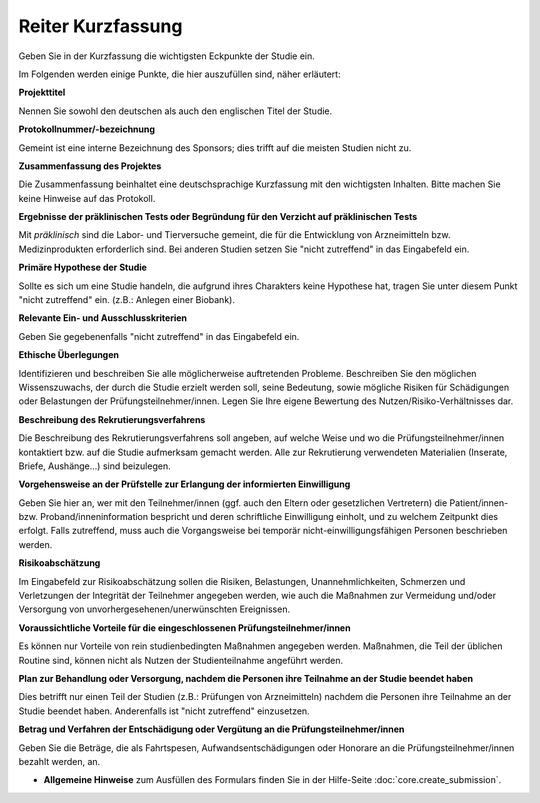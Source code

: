 ==================
Reiter Kurzfassung
==================

Geben Sie in der Kurzfassung die wichtigsten Eckpunkte der Studie ein.

Im Folgenden werden einige Punkte, die hier auszufüllen sind, näher erläutert:

**Projekttitel**

Nennen Sie sowohl den deutschen als auch den englischen Titel der Studie.

**Protokollnummer/-bezeichnung**

Gemeint ist eine interne Bezeichnung des Sponsors; dies trifft auf die meisten Studien nicht zu.

**Zusammenfassung des Projektes**

Die Zusammenfassung beinhaltet eine deutschsprachige Kurzfassung mit den wichtigsten Inhalten. Bitte machen Sie keine Hinweise auf das Protokoll.

**Ergebnisse der präklinischen Tests oder Begründung für den Verzicht auf präklinischen Tests**

Mit *präklinisch* sind die Labor- und Tierversuche gemeint, die für die Entwicklung von Arzneimitteln bzw. Medizinprodukten erforderlich sind. Bei anderen Studien setzen Sie "nicht zutreffend" in das Eingabefeld ein.

**Primäre Hypothese der Studie**

Sollte es sich um eine Studie handeln, die aufgrund ihres Charakters keine Hypothese hat, tragen Sie unter diesem Punkt "nicht zutreffend" ein. (z.B.: Anlegen einer Biobank).

**Relevante Ein- und Ausschlusskriterien**

Geben Sie gegebenenfalls "nicht zutreffend" in das Eingabefeld ein.

**Ethische Überlegungen**

Identifizieren und beschreiben Sie alle möglicherweise auftretenden Probleme. Beschreiben Sie den möglichen Wissenszuwachs, der durch die Studie erzielt werden soll, seine Bedeutung, sowie mögliche Risiken für Schädigungen oder Belastungen der Prüfungsteilnehmer/innen. Legen Sie Ihre eigene Bewertung des Nutzen/Risiko-Verhältnisses dar.

**Beschreibung des Rekrutierungsverfahrens**

Die Beschreibung des Rekrutierungsverfahrens soll angeben, auf welche Weise und wo die Prüfungsteilnehmer/innen kontaktiert bzw. auf die Studie aufmerksam gemacht werden. Alle zur Rekrutierung verwendeten Materialien (Inserate, Briefe, Aushänge...) sind beizulegen.

**Vorgehensweise an der Prüfstelle zur Erlangung der informierten Einwilligung**

Geben Sie hier an, wer mit den Teilnehmer/innen (ggf. auch den Eltern oder gesetzlichen Vertretern) die Patient/innen- bzw. Proband/inneninformation bespricht und deren schriftliche Einwilligung einholt, und zu welchem Zeitpunkt dies erfolgt. Falls  zutreffend, muss auch die Vorgangsweise bei temporär nicht-einwilligungsfähigen Personen beschrieben werden.

**Risikoabschätzung**

Im Eingabefeld zur Risikoabschätzung sollen die Risiken, Belastungen, Unannehmlichkeiten, Schmerzen und Verletzungen der Integrität der Teilnehmer angegeben werden, wie auch die Maßnahmen zur Vermeidung und/oder Versorgung von unvorhergesehenen/unerwünschten Ereignissen.

**Voraussichtliche Vorteile für die eingeschlossenen Prüfungsteilnehmer/innen**

Es können nur Vorteile von rein studienbedingten Maßnahmen angegeben werden. Maßnahmen, die Teil der üblichen Routine sind, können nicht als Nutzen der Studienteilnahme angeführt werden.

**Plan zur Behandlung oder Versorgung, nachdem die Personen ihre Teilnahme an der Studie beendet haben**

Dies betrifft nur einen Teil der Studien (z.B.: Prüfungen von Arzneimitteln) nachdem die Personen ihre Teilnahme an der Studie beendet haben. Anderenfalls ist "nicht zutreffend" einzusetzen.

**Betrag und Verfahren der Entschädigung oder Vergütung an die Prüfungsteilnehmer/innen**

Geben Sie die Beträge, die als Fahrtspesen, Aufwandsentschädigungen oder Honorare an die Prüfungsteilnehmer/innen bezahlt werden, an.

- **Allgemeine Hinweise** zum Ausfüllen des Formulars finden Sie in der Hilfe-Seite :doc:`core.create_submission`.




